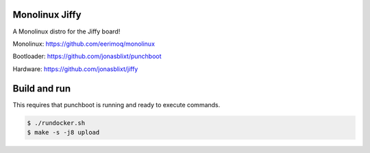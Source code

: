 Monolinux Jiffy
===============

A Monolinux distro for the Jiffy board!

Monolinux: https://github.com/eerimoq/monolinux

Bootloader: https://github.com/jonasblixt/punchboot

Hardware: https://github.com/jonasblixt/jiffy

Build and run
=============

This requires that punchboot is running and ready to execute commands.

.. code-block:: shell

   $ ./rundocker.sh
   $ make -s -j8 upload
